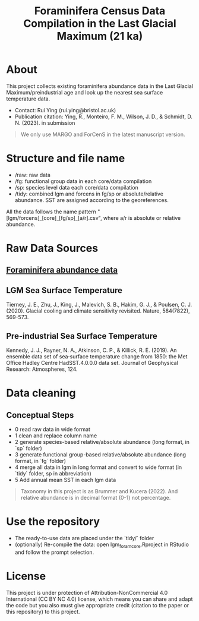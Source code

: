 #+TITLE: Foraminifera Census Data Compilation in the Last Glacial Maximum (21 ka)

 [[https://img.shields.io/badge/License-CC_BY--NC_4.0-lightgrey.svg]]

* About

This project collects existing foraminifera abundance data in the Last Glacial Maximum/preindustrial age and look up the nearest sea surface temperature data.

+ Contact: Rui Ying (rui.ying@bristol.ac.uk)
+ Publication citation: Ying, R., Monteiro, F. M., Wilson, J. D., & Schmidt, D. N. (2023). in submission

#+BEGIN_QUOTE
We only use MARGO and ForCenS in the latest manuscript version.
#+END_QUOTE

#+html: <p align="center"><img src="example/example_map.png" /></p>

* Structure and file name
+ /raw: raw data
+ /fg: functional group data in each core/data compilation
+ /sp: species level data each core/data compilation
+ /tidy: combined lgm and forcens in fg/sp or absolute/relative abundance. SST are assigned according to the georeferences.

All the data follows the name pattern "[lgm/forcens]_[core]_[fg/sp]_[a/r].csv", where a/r is absolute or relative abundance.

* Raw Data Sources
** [[file:raw/RAEDME.org][Foraminifera abundance data]]
** LGM Sea Surface Temperature

Tierney, J. E., Zhu, J., King, J., Malevich, S. B., Hakim, G. J., & Poulsen, C. J. (2020). Glacial cooling and climate sensitivity revisited. Nature, 584(7822), 569-573.

** Pre-industrial Sea Surface Temperature
Kennedy, J. J., Rayner, N. A., Atkinson, C. P., & Killick, R. E. (2019). An ensemble data set of sea‐surface temperature change from 1850: the Met Office Hadley Centre HadSST.4.0.0.0 data set. Journal of Geophysical Research: Atmospheres, 124.

* Data cleaning
** Conceptual Steps
+ 0 read raw data in wide format
+ 1 clean and replace column name
+ 2 generate species-based relative/absolute abundance (long format, in `sp` folder)
+ 3 generate functional group-based relative/absolute abundance (long format, in `fg` folder)
+ 4 merge all data in lgm in long format and convert to wide format (in `tidy` folder, sp in abbreviation)
+ 5 Add annual mean SST in each lgm data

#+BEGIN_QUOTE
Taxonomy in this project is as Brummer and Kucera (2022). And relative abundance is in decimal format (0-1) not percentage.
#+END_QUOTE

* Use the repository
+ The ready-to-use data are placed under the `tidy/` folder
+ (optionally) Re-compile the data: open lgm_foram_core.Rproject in RStudio and follow the prompt selection.

* License
This project is under protection of Attribution-NonCommercial 4.0 International (CC BY NC 4.0) license, which means you can share and adapt the code but you also must give appropriate credit (citation to the paper or this repository) to this project.
